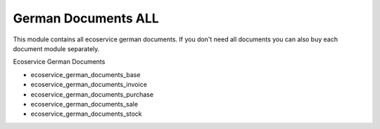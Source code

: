 German Documents ALL
====================

This module contains all ecoservice german documents.
If you don't need all documents you can also buy each document module separately.

Ecoservice German Documents

* ecoservice_german_documents_base
* ecoservice_german_documents_invoice
* ecoservice_german_documents_purchase
* ecoservice_german_documents_sale
* ecoservice_german_documents_stock
